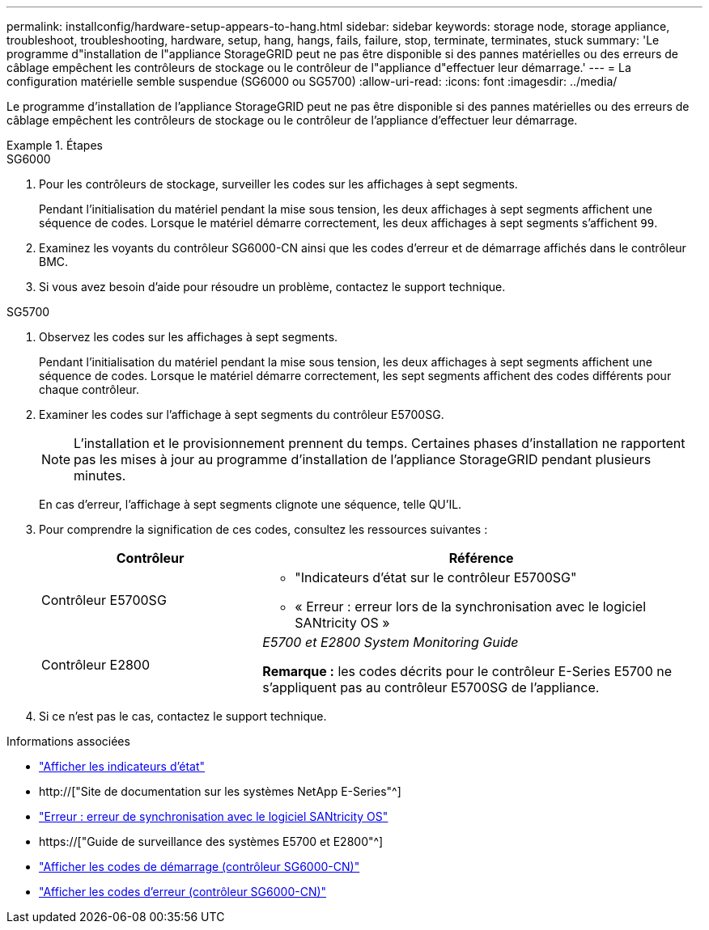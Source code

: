 ---
permalink: installconfig/hardware-setup-appears-to-hang.html 
sidebar: sidebar 
keywords: storage node, storage appliance, troubleshoot, troubleshooting, hardware, setup, hang, hangs, fails, failure, stop, terminate, terminates, stuck 
summary: 'Le programme d"installation de l"appliance StorageGRID peut ne pas être disponible si des pannes matérielles ou des erreurs de câblage empêchent les contrôleurs de stockage ou le contrôleur de l"appliance d"effectuer leur démarrage.' 
---
= La configuration matérielle semble suspendue (SG6000 ou SG5700)
:allow-uri-read: 
:icons: font
:imagesdir: ../media/


[role="lead"]
Le programme d'installation de l'appliance StorageGRID peut ne pas être disponible si des pannes matérielles ou des erreurs de câblage empêchent les contrôleurs de stockage ou le contrôleur de l'appliance d'effectuer leur démarrage.

.Étapes
[role="tabbed-block"]
====
.SG6000
--
. Pour les contrôleurs de stockage, surveiller les codes sur les affichages à sept segments.
+
Pendant l'initialisation du matériel pendant la mise sous tension, les deux affichages à sept segments affichent une séquence de codes. Lorsque le matériel démarre correctement, les deux affichages à sept segments s'affichent `99`.

. Examinez les voyants du contrôleur SG6000-CN ainsi que les codes d'erreur et de démarrage affichés dans le contrôleur BMC.
. Si vous avez besoin d'aide pour résoudre un problème, contactez le support technique.


--
.SG5700
--
. Observez les codes sur les affichages à sept segments.
+
Pendant l'initialisation du matériel pendant la mise sous tension, les deux affichages à sept segments affichent une séquence de codes. Lorsque le matériel démarre correctement, les sept segments affichent des codes différents pour chaque contrôleur.

. Examiner les codes sur l'affichage à sept segments du contrôleur E5700SG.
+

NOTE: L'installation et le provisionnement prennent du temps. Certaines phases d'installation ne rapportent pas les mises à jour au programme d'installation de l'appliance StorageGRID pendant plusieurs minutes.

+
En cas d'erreur, l'affichage à sept segments clignote une séquence, telle QU'IL.

. Pour comprendre la signification de ces codes, consultez les ressources suivantes :
+
[cols="1a,2a"]
|===
| Contrôleur | Référence 


 a| 
Contrôleur E5700SG
 a| 
** "Indicateurs d'état sur le contrôleur E5700SG"
** « Erreur : erreur lors de la synchronisation avec le logiciel SANtricity OS »




 a| 
Contrôleur E2800
 a| 
_E5700 et E2800 System Monitoring Guide_

*Remarque :* les codes décrits pour le contrôleur E-Series E5700 ne s'appliquent pas au contrôleur E5700SG de l'appliance.

|===
. Si ce n'est pas le cas, contactez le support technique.


--
====
.Informations associées
* link:viewing-status-indicators.html["Afficher les indicateurs d'état"]
* http://["Site de documentation sur les systèmes NetApp E-Series"^]
* link:he-error-error-synchronizing-with-santricity-os-software.html["Erreur : erreur de synchronisation avec le logiciel SANtricity OS"]
* https://["Guide de surveillance des systèmes E5700 et E2800"^]
* link:viewing-boot-up-codes-for-sg6000-cn-controller.html["Afficher les codes de démarrage (contrôleur SG6000-CN)"]
* link:viewing-error-codes-for-sg6000-cn-controller.html["Afficher les codes d'erreur (contrôleur SG6000-CN)"]

